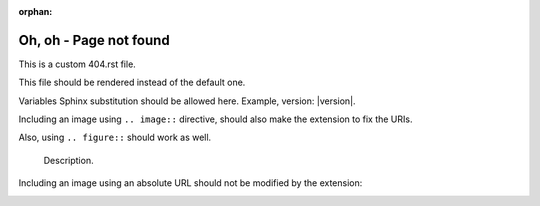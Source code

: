 :orphan:

==========================
 Oh, oh - Page not found
==========================

This is a custom 404.rst file.

This file should be rendered instead of the default one.

Variables Sphinx substitution should be allowed here.
Example, version: |version|.

Including an image using ``.. image::`` directive,
should also make the extension to fix the URIs.

.. image:: test.png
   :alt: An image


.. image:: images/loudly-crying-face.png
   :alt: Image from folder


Also, using ``.. figure::`` should work as well.

.. figure:: test.png

   Description.


Including an image using an absolute URL should not be modified by the extension:

.. image:: https://read-the-docs-guidelines.readthedocs-hosted.com/_images/logo-dark.png
   :alt: Read the Docs Logo


.. image:: https.png
   :alt: PATH looking as an URL

